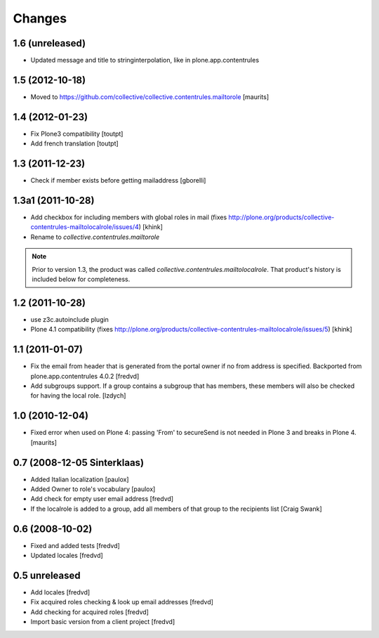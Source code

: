 Changes
=======

1.6 (unreleased)
----------------

- Updated message and title to stringinterpolation, like in plone.app.contentrules


1.5 (2012-10-18)
----------------

- Moved to
  https://github.com/collective/collective.contentrules.mailtorole
  [maurits]


1.4 (2012-01-23)
----------------

- Fix Plone3 compatibility [toutpt]
- Add french translation [toutpt]


1.3 (2011-12-23)
----------------

- Check if member exists before getting mailaddress [gborelli]


1.3a1 (2011-10-28)
------------------

- Add checkbox for including members with global roles in mail (fixes
  http://plone.org/products/collective-contentrules-mailtolocalrole/issues/4)
  [khink]
- Rename to `collective.contentrules.mailtorole`

.. Note::
   Prior to version 1.3, the product was called
   `collective.contentrules.mailtolocalrole`.
   That product's history is included below for completeness.

1.2 (2011-10-28)
----------------

- use z3c.autoinclude plugin
- Plone 4.1 compatibility (fixes
  http://plone.org/products/collective-contentrules-mailtolocalrole/issues/5)
  [khink]


1.1 (2011-01-07)
----------------

- Fix the email from header that is generated from the portal owner if no from
  address is specified. Backported from plone.app.contentrules 4.0.2
  [fredvd]

- Add subgroups support. If a group contains a subgroup that has members,
  these members will also be checked for having the local role.
  [lzdych]


1.0 (2010-12-04)
----------------

- Fixed error when used on Plone 4: passing 'From' to secureSend is
  not needed in Plone 3 and breaks in Plone 4.
  [maurits]


0.7 (2008-12-05 Sinterklaas)
----------------------------

- Added Italian localization [paulox]

- Added Owner to role's vocabulary [paulox]

- Add check for empty user email address [fredvd]

- If the localrole is added to a group, add all members of that group to
  the recipients list [Craig Swank]


0.6 (2008-10-02)
----------------

- Fixed and added tests [fredvd]

- Updated locales [fredvd]


0.5 unreleased
--------------

- Add locales [fredvd]

- Fix acquired roles checking & look up email addresses [fredvd]

- Add checking for acquired roles [fredvd]

- Import basic version from a client project [fredvd]
